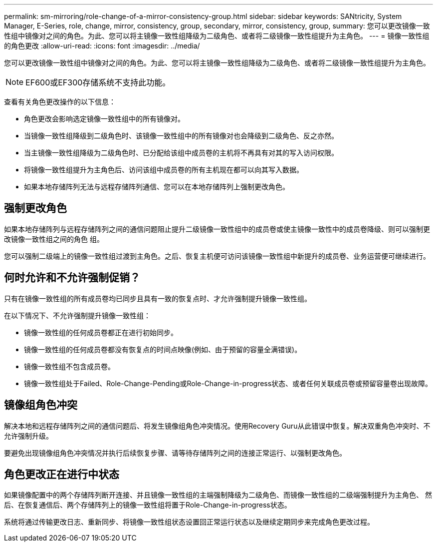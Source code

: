 ---
permalink: sm-mirroring/role-change-of-a-mirror-consistency-group.html 
sidebar: sidebar 
keywords: SANtricity, System Manager, E-Series, role, change, mirror, consistency, group, secondary, mirror, consistency, group, 
summary: 您可以更改镜像一致性组中镜像对之间的角色。为此、您可以将主镜像一致性组降级为二级角色、或者将二级镜像一致性组提升为主角色。 
---
= 镜像一致性组的角色更改
:allow-uri-read: 
:icons: font
:imagesdir: ../media/


[role="lead"]
您可以更改镜像一致性组中镜像对之间的角色。为此、您可以将主镜像一致性组降级为二级角色、或者将二级镜像一致性组提升为主角色。

[NOTE]
====
EF600或EF300存储系统不支持此功能。

====
查看有关角色更改操作的以下信息：

* 角色更改会影响选定镜像一致性组中的所有镜像对。
* 当镜像一致性组降级到二级角色时、该镜像一致性组中的所有镜像对也会降级到二级角色、反之亦然。
* 当主镜像一致性组降级为二级角色时、已分配给该组中成员卷的主机将不再具有对其的写入访问权限。
* 将镜像一致性组提升为主角色后、访问该组中成员卷的所有主机现在都可以向其写入数据。
* 如果本地存储阵列无法与远程存储阵列通信、您可以在本地存储阵列上强制更改角色。




== 强制更改角色

如果本地存储阵列与远程存储阵列之间的通信问题阻止提升二级镜像一致性组中的成员卷或使主镜像一致性中的成员卷降级、则可以强制更改镜像一致性组之间的角色 组。

您可以强制二级端上的镜像一致性组过渡到主角色。之后、恢复主机便可访问该镜像一致性组中新提升的成员卷、业务运营便可继续进行。



== 何时允许和不允许强制促销？

只有在镜像一致性组的所有成员卷均已同步且具有一致的恢复点时、才允许强制提升镜像一致性组。

在以下情况下、不允许强制提升镜像一致性组：

* 镜像一致性组的任何成员卷都正在进行初始同步。
* 镜像一致性组的任何成员卷都没有恢复点的时间点映像(例如、由于预留的容量全满错误)。
* 镜像一致性组不包含成员卷。
* 镜像一致性组处于Failed、Role-Change-Pending或Role-Change-in-progress状态、或者任何关联成员卷或预留容量卷出现故障。




== 镜像组角色冲突

解决本地和远程存储阵列之间的通信问题后、将发生镜像组角色冲突情况。使用Recovery Guru从此错误中恢复。解决双重角色冲突时、不允许强制升级。

要避免出现镜像组角色冲突情况并执行后续恢复步骤、请等待存储阵列之间的连接正常运行、以强制更改角色。



== 角色更改正在进行中状态

如果镜像配置中的两个存储阵列断开连接、并且镜像一致性组的主端强制降级为二级角色、而镜像一致性组的二级端强制提升为主角色、 然后、在恢复通信后、两个存储阵列上的镜像一致性组将置于Role-Change-in-progress状态。

系统将通过传输更改日志、重新同步、将镜像一致性组状态设置回正常运行状态以及继续定期同步来完成角色更改过程。
